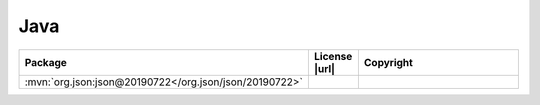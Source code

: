 Java
~~~~

.. list-table::
   :widths: 50 10 40
   :header-rows: 1
   :class: licenses

   * - Package
     - License |url|
     - Copyright

   * - :mvn:`org.json:json@20190722</org.json/json/20190722>`
     -
     -
